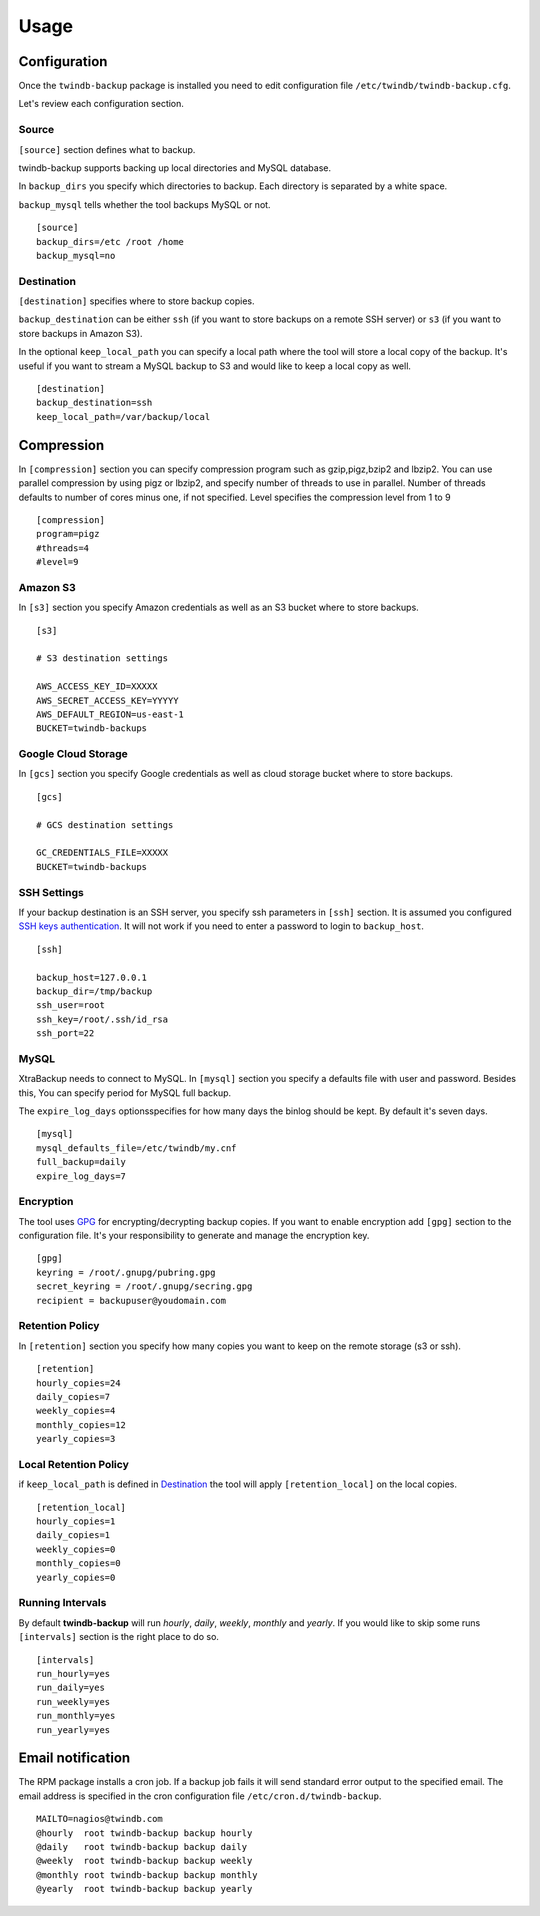 =====
Usage
=====

Configuration
-------------

Once the ``twindb-backup`` package is installed you need to edit configuration file ``/etc/twindb/twindb-backup.cfg``.

Let's review each configuration section.

Source
~~~~~~

``[source]`` section defines what to backup.

twindb-backup supports backing up local directories and MySQL database.


In ``backup_dirs`` you specify which directories to backup. Each directory is separated by a white space.


``backup_mysql`` tells whether the tool backups MySQL or not.

::

    [source]
    backup_dirs=/etc /root /home
    backup_mysql=no

Destination
~~~~~~~~~~~

``[destination]`` specifies where to store backup copies.

``backup_destination`` can be either ``ssh`` (if you want to store backups on a remote SSH server)
or ``s3`` (if you want to store backups in Amazon S3).

In the optional ``keep_local_path`` you can specify a local path where the tool will store a local copy of the backup.
It's useful if you want to stream a MySQL backup to S3 and would like to keep a local copy as well.

::

    [destination]
    backup_destination=ssh
    keep_local_path=/var/backup/local

Compression
-------------

In ``[compression]`` section you can specify compression program such as gzip,pigz,bzip2 and lbzip2.
You can use parallel compression by using pigz or lbzip2, and specify number of threads to use in parallel.
Number of threads defaults to number of cores minus one, if not specified.
Level specifies the compression level from 1 to 9

::

    [compression]
    program=pigz
    #threads=4
    #level=9

Amazon S3
~~~~~~~~~

In ``[s3]`` section you specify Amazon credentials as well as an S3 bucket where to store backups.

::

    [s3]

    # S3 destination settings

    AWS_ACCESS_KEY_ID=XXXXX
    AWS_SECRET_ACCESS_KEY=YYYYY
    AWS_DEFAULT_REGION=us-east-1
    BUCKET=twindb-backups

Google Cloud Storage
~~~~~~~~~~~~~~~~~~~~

In ``[gcs]`` section you specify Google credentials as well as cloud storage bucket where to store backups.

::

    [gcs]

    # GCS destination settings

    GC_CREDENTIALS_FILE=XXXXX
    BUCKET=twindb-backups

SSH Settings
~~~~~~~~~~~~

If your backup destination is an SSH server, you specify ssh parameters in ``[ssh]`` section.
It is assumed you configured `SSH keys authentication`_. It will not work if you need to enter a password to login to ``backup_host``.

::

    [ssh]

    backup_host=127.0.0.1
    backup_dir=/tmp/backup
    ssh_user=root
    ssh_key=/root/.ssh/id_rsa
    ssh_port=22


MySQL
~~~~~

XtraBackup needs to connect to MySQL. In ``[mysql]`` section you specify a defaults file with user and password.
Besides this, You can specify period for MySQL full backup.

The ``expire_log_days`` optionsspecifies for how many days the binlog should be kept.
By default it's seven days.

::

    [mysql]
    mysql_defaults_file=/etc/twindb/my.cnf
    full_backup=daily
    expire_log_days=7

Encryption
~~~~~~~~~~
The tool uses GPG_ for encrypting/decrypting backup copies. If you want to enable encryption add ``[gpg]`` section to the configuration file.
It's your responsibility to generate and manage the encryption key.

::

    [gpg]
    keyring = /root/.gnupg/pubring.gpg
    secret_keyring = /root/.gnupg/secring.gpg
    recipient = backupuser@youdomain.com


Retention Policy
~~~~~~~~~~~~~~~~

In ``[retention]`` section you specify how many copies you want to keep on the remote storage (s3 or ssh).

::

    [retention]
    hourly_copies=24
    daily_copies=7
    weekly_copies=4
    monthly_copies=12
    yearly_copies=3


Local Retention Policy
~~~~~~~~~~~~~~~~~~~~~~

if ``keep_local_path`` is defined in Destination_ the tool will apply ``[retention_local]`` on the local copies.

::

    [retention_local]
    hourly_copies=1
    daily_copies=1
    weekly_copies=0
    monthly_copies=0
    yearly_copies=0

Running Intervals
~~~~~~~~~~~~~~~~~

By default **twindb-backup** will run `hourly`, `daily`, `weekly`, `monthly` and `yearly`.
If you would like to skip some runs ``[intervals]`` section is the right place to do so.

::

    [intervals]
    run_hourly=yes
    run_daily=yes
    run_weekly=yes
    run_monthly=yes
    run_yearly=yes


Email notification
------------------
The RPM package installs a cron job. If a backup job fails it will send standard error output to the specified email.
The email address is specified in the cron configuration file ``/etc/cron.d/twindb-backup``.

::

    MAILTO=nagios@twindb.com
    @hourly  root twindb-backup backup hourly
    @daily   root twindb-backup backup daily
    @weekly  root twindb-backup backup weekly
    @monthly root twindb-backup backup monthly
    @yearly  root twindb-backup backup yearly


.. _SSH keys authentication: https://access.redhat.com/documentation/en-US/Red_Hat_Enterprise_Linux/6/html/Deployment_Guide/s2-ssh-configuration-keypairs.html
.. _GPG: https://www.gnupg.org/
